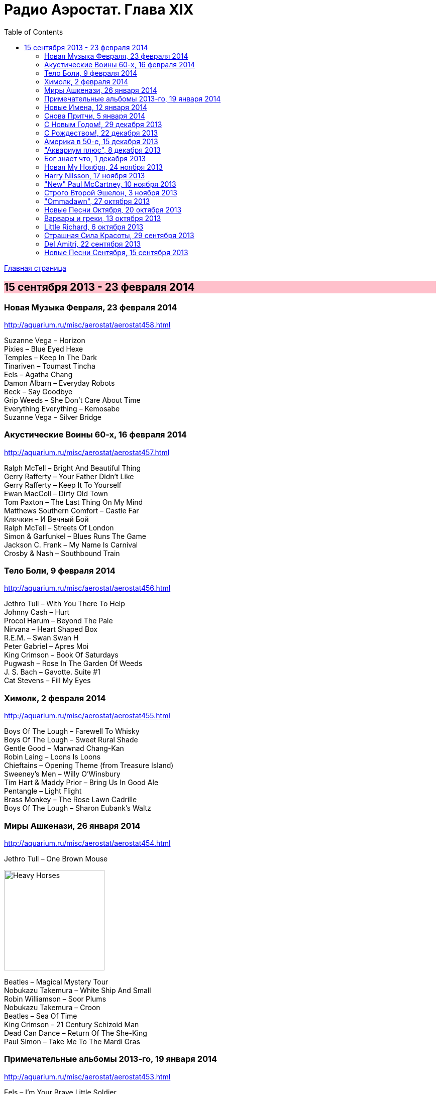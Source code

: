 = Радио Аэростат. Глава XIX
:toc: left

link:aerostat.html[Главная страница]

== 15 сентября 2013 - 23 февраля 2014

++++
<style>
h2 {
  background-color: #FFC0CB;
}
h3 {
  clear: both;
}
</style>
++++

=== Новая Музыка Февраля, 23 февраля 2014

<http://aquarium.ru/misc/aerostat/aerostat458.html>

[%hardbreaks]
Suzanne Vega – Horizon
Pixies – Blue Eyed Hexe
Temples – Keep In The Dark
Tinariven – Toumast Tincha
Eels – Agatha Chang
Damon Albarn – Everyday Robots
Beck – Say Goodbye
Grip Weeds – She Don't Care About Time
Everything Everything – Kemosabe
Suzanne Vega – Silver Bridge

=== Акустические Воины 60-х, 16 февраля 2014

<http://aquarium.ru/misc/aerostat/aerostat457.html>

[%hardbreaks]
Ralph McTell – Bright And Beautiful Thing
Gerry Rafferty – Your Father Didn't Like
Gerry Rafferty – Keep It To Yourself
Ewan MacColl – Dirty Old Town
Tom Paxton – The Last Thing On My Mind
Matthews Southern Comfort – Castle Far
Клячкин – И Вечный Бой
Ralph McTell – Streets Of London
Simon & Garfunkel – Blues Runs The Game
Jackson C. Frank – My Name Is Carnival
Crosby & Nash – Southbound Train

=== Тело Боли, 9 февраля 2014

<http://aquarium.ru/misc/aerostat/aerostat456.html>

[%hardbreaks]
Jethro Tull – With You There To Help
Johnny Cash – Hurt
Procol Harum – Beyond The Pale
Nirvana – Heart Shaped Box
R.E.M. – Swan Swan H
Peter Gabriel – Apres Moi
King Crimson – Book Of Saturdays
Pugwash – Rose In The Garden Of Weeds
J. S. Bach – Gavotte. Suite #1
Cat Stevens – Fill My Eyes

=== Химолк, 2 февраля 2014

<http://aquarium.ru/misc/aerostat/aerostat455.html>

[%hardbreaks]
Boys Of The Lough – Farewell To Whisky
Boys Of The Lough – Sweet Rural Shade
Gentle Good – Marwnad Chang-Kan
Robin Laing – Loons Is Loons
Chieftains – Opening Theme (from Treasure Island)
Sweeney's Men – Willy O'Winsbury
Tim Hart & Maddy Prior – Bring Us In Good Ale
Pentangle – Light Flight
Brass Monkey – The Rose Lawn Cadrille
Boys Of The Lough – Sharon Eubank's Waltz

=== Миры Ашкенази, 26 января 2014

<http://aquarium.ru/misc/aerostat/aerostat454.html>

.Jethro Tull – One Brown Mouse
image:JETHRO TULL/Jethro Tull - Heavy Horses/cover.jpg[Heavy Horses,200,200,role="thumb left"]

[%hardbreaks]
Beatles – Magical Mystery Tour
Nobukazu Takemura – White Ship And Small
Robin Williamson – Soor Plums
Nobukazu Takemura – Croon
Beatles – Sea Of Time
King Crimson – 21 Century Schizoid Man
Dead Can Dance – Return Of The She-King
Paul Simon – Take Me To The Mardi Gras

=== Примечательные альбомы 2013-го, 19 января 2014

<http://aquarium.ru/misc/aerostat/aerostat453.html>

.Eels – I'm Your Brave Little Soldier
image:EELS/Eels - 2014 - The cautionary tales of Mark Oliver Everett - CD 1/cover.jpg[2014 - The cautionary tales of Mark Oliver Everett - CD 1,200,200,role="thumb left"]

[%hardbreaks]
Arctic Monkeys – Why'd You Only Call Me
David Bowie – Valentine's Day
Mum – Eternity Is The Between Breaths
John Grant – It Does Not Matter To Him
Adama Koita – Fantainfalla Toyo Bolo
John Vanderslice – How The West Was Won
Bill Callahan – The Sing
Beatles – Bad To Me
Orchestral Manoeuvres In The Dark – Night Cafe 

=== Новые Имена, 12 января 2014

<http://aquarium.ru/misc/aerostat/aerostat452.html>

[%hardbreaks]
Asgeir – Nyfallio Regn
Asgeir – Lupin Intrigue
William Fitzsimmons – I Kissed A Girl
Tigran Hamasyan – Seafarer
Tape Five – Dixie Bisquits
Joseph Ruarri – Got My Share
Gentle Good – Meddyliau Distaw'r Nos
Psapp – Leaving In Coffins
Eric Church – Springsteen
Аквариум – Новогоднее поздравление 

=== Cнова Притчи, 5 января 2014

<http://aquarium.ru/misc/aerostat/aerostat451.html>

.Jethro Tull – Songs From The Wood
image:JETHRO TULL/1977  Songs From The Wood/cover.jpg[1977  Songs From The Wood,200,200,role="thumb left"]

.Tom Petty – Echo
image:TOM PETTY/Tom Petty - Echo/cover.jpg[Echo,200,200,role="thumb left"]

.Tom Waits – Jersey Girl
image:TOM WAITS/Tom Waits 1980 - Heartattack And Vine/cover.jpg[Heartattack And Vine,200,200,role="thumb left"]

[%hardbreaks]
Tommy Sands – Road To Aughnacloy
Frank Harte/Donal Lunny – Henry Joy
Cat Stevens – Silent Sunlight
Tim Buckley – Morning Glory
5 Hand Reel – Ae Fond Kiss
Cat Stevens – Where Do The Children Play

++++
<br clear="both">
++++

=== С Новым Годом!, 29 декабря 2013

<http://aquarium.ru/misc/aerostat/aerostat450.html>

[%hardbreaks]
5 Hand Reel - Freedom Come-All-Ye
Beatles - I Want To Tell You
Van Morrison - Brand New Day
Kate Rusby - The Holly And The Ivy
Beatles? - Now And Then
Archie Fisher - Joy Of My Heart
Сплин - Мороз по коже
Семеро Из Под Камней - Андромеда
Борис Рубекин - Planxty BG
Louis Armstrong - Winter Wonderland

=== С Рождеством!, 22 декабря 2013

<http://aquarium.ru/misc/aerostat/aerostat449.html>

[%hardbreaks]
Bing Crosby - Here Comes Santa Claus
Dean Martin - Peace On Earth/Silent Night
Maddy Prior - On Christmas Night
Dropkick Murphrys - The Season's Upon Us
Eddy Arnold - C-H-R-I-S-T-M-A-S
Dave King - Christmas And You
Pretenders - 2000 Miles
Kate Rusby - Cranbrook
Albion Christmas Band - Alderbury Wassail
Bing Crosby - Do You Hear What I Hear
Bing Crosby - White Christmas 

=== Америка в 50-е, 15 декабря 2013

<http://aquarium.ru/misc/aerostat/aerostat448.html>

[%hardbreaks]
Les Paul And Mary Ford - Vaya Con Dios
Eve Boswell - Sugar Bush
Tennessee Ernie Ford - The Ballad Of Davy
The Four Knights - I Love The Sunshine Of Your Smile
Marylin Monro - I Wanna Be Loved By You
Dean Martin - Mambo Italiano
Ink Spots - If I Didn't Care
Larry Hooper - Oh Happy Day
Jimmie Rodgers - Kisses Sweeter Than Wine
Four Freshmen - Graduation Day
Elvis Presley - Blue Suede Shoes
Michael Holliday - In Love

=== "Аквариум плюс", 8 декабря 2013

<http://aquarium.ru/misc/aerostat/aerostat447.html>

[%hardbreaks]
Аквариум - Как Движется Лед
Аквариум - Молитва И Пост
Аквариум - Рухнул
Аквариум - Сердце Из Песка
Аквариум - Кошка Моря
Аквариум - Сутра Ледоруба
Аквариум - Синее Небо Белые Облака
Аквариум - Из Хрустального Захолустья
Аквариум - Песнь Весеннего Восстановления 

=== Бог знает что, 1 декабря 2013

<http://aquarium.ru/misc/aerostat/aerostat446.html>

[%hardbreaks]
Procol Harum - Luskus Delph
Neil Finn - Song Of The Lonely Mountain
БГ - Праздник Урожая Во Дворце Труда
БГ - Не Было Такой И Не Будет
Dechen Shak-Dagsay - Dolma
Berlioz - Symphonie Fantastique.2. Un Bal
Beatles - Hey Jude

=== Новая Му Ноября, 24 ноября 2013

<http://aquarium.ru/misc/aerostat/aerostat445.html>

[%hardbreaks]
Sting - What Have We Got?
Connan Mockasin - Do I Make You Shy?
Blitzen Trapper - Feel The Chill
Boy George - Nice And Slow
Master Musicians Of Jajouka - Djebala Hill
David Bowie - Atomica
Christie Moore - St. Arthur's Day
Motorhead - Lost Woman Blues
Clannad - Rhapsody Nagrann

=== Harry Nilsson, 17 ноября 2013

<http://aquarium.ru/misc/aerostat/aerostat444.html>

[%hardbreaks]
Harry Nilsson - I Guess The Lord Must Be In NYC
Harry Nilsson - I Said Goodbye To Me
Harry Nilsson - Good Old Desk
Harry Nilsson - Cuddly Toy
Harry Nilsson - Me & My Arrow
Harry Nilsson - Coconut
Harry Nilsson - Living Without You
Harry Nilsson - Without You
Harry Nilsson - You're Breaking My Heart
Harry Nilsson - Nobody Cares About The Railroads
Harry Nilsson - Loop Di Loop
Harry Nilsson - Mr. Bojangles

=== "New" Paul McCartney, 10 ноября 2013

<http://aquarium.ru/misc/aerostat/aerostat443.html>

[%hardbreaks]
Paul McCartney – Save Us
Paul McCartney – New
Paul McCartney – Appreciate
Paul McCartney – On My Way To Work
Paul McCartney – Alligator
Paul McCartney – Queenie Eye
Paul McCartney – Hosanna
Paul McCartney – Looking At Her
Paul McCartney – Struggle
Paul McCartney – Turned Out
Paul McCartney – Everybody Out There 

=== Строго Второй Эшелон, 3 ноября 2013

<http://aquarium.ru/misc/aerostat/aerostat442.html>

[%hardbreaks]
Those New Puritans – Fragment Two
Fat Freddy's Drop – Blackbird
Steve Jansen – December Train
Laura Mvula – Green Garden
Johnny Dowd – Easy Money
Grimes – Genesis
Mavis Staples – You Are Not Alone 

=== "Ommadawn", 27 октября 2013

<http://aquarium.ru/misc/aerostat/aerostat441.html>

[%hardbreaks]
Mike Oldfield – Ommadawn Part 1
Mike Oldfield – Ommadawn Part 2
Mike Oldfield – On Horseback

=== Новые Песни Октября, 20 октября 2013

<http://aquarium.ru/misc/aerostat/aerostat440.html>

[%hardbreaks]
Fratellis – We Need Medicine
Peter Gabriel & S. Merritt – Not One Of Us
Kelley Stoltz – Marcy
Gary Numan – I Am Dust
Robert Plant & Sss – I'm Your Witch Doctor
Of Montreal – Obsidian Currents
Jonathan Wilson – Trials Of Jonathan
Cotton Mather – Animal Show
Paul McCartney – Alligator
Fratellis – Seven Days Seven Nights

=== Варвары и греки, 13 октября 2013

<http://aquarium.ru/misc/aerostat/aerostat439.html>

[%hardbreaks]
David Bowie – Kooks
D.A.F. – Der Rauber Und Der Prinz
Massive Attack – Karmacoma
Radiohead – 22
Red Hot Chili Peppers – We Believe
Jethro Tull – Wind Up
Jethro Tull – Hymn 43
R.E.M. – Exhuming McCarthy
Rolling Stones – Undercover Of The Night
Torelli – Sonata A Cinque: Allegro
Future Cloud & Radar – Green Mountain Clover

=== Little Richard, 6 октября 2013

<http://aquarium.ru/misc/aerostat/aerostat438.html>

[%hardbreaks]
Little Richard – Keep A Knockin'
Little Richard – Bama Lama Bama Loo
Little Richard – True, Fine Mama
Little Richard – Rip It Up
Little Richard – Ready Teddy
Little Richard – Tutti Frutti
Little Richard – Long Tall Sally
Little Richard – Slippin' And Slidin'
Little Richard – The Girl Can't Help It
Little Richard – Seach Me Lord
Little Richard – Certainly Lord
Little Richard – Lucille
Little Richard – Ooh! My Soul
Little Richard – Baby Don't You Tear My Clothes
Little Richard – Boo Hoo Hoo Hoo

=== Страшная Сила Красоты, 29 сентября 2013

<http://aquarium.ru/misc/aerostat/aerostat437.html>

[%hardbreaks]
Lemon Jelly – His Majesty King Raam
Lightning Seeds – Perfect
Аквариум – Красота Это Страшная Сила
Red Hot Chili Peppers – Someone
Beck – Lost Cause
Tom Petty – Square One
Leisure Society – Save It For Someone
Leonard Cohen – Crazy To Love You
Blood Sweat & Tears – And When I Die
Beatles – I Will

=== Del Amitri, 22 сентября 2013

<http://aquarium.ru/misc/aerostat/aerostat436.html>

[%hardbreaks]
Del Amitri – Not Where It's At
Del Amitri – Roll To Me
Del Amitri – Cry To Be Found
Del Amitri – Some Other Sucker's Parade
Del Amitri – Be My Downfall
Del Amitri – Driving With The Brakes On
Del Amitri – Tell Her This
Del Amitri – Always The Last To Know
Del Amitri – Life Is Full
Del Amitri – Won't Make It Better 

=== Новые Песни Сентября, 15 сентября 2013

<http://aquarium.ru/misc/aerostat/aerostat435.html>

[%hardbreaks]
Justin Currie – Bend To My Will
Mum – Toothwheels
Pixies – Andro Queen
Caliphone – The Orchids
Bob Dylan – Railroad Bill
Pond – Giant Tortoise
Polyphonic Spree – You're Golden
Paul McCartney – New
БГ – Губернатор
Justin Currie – Priscilla 
